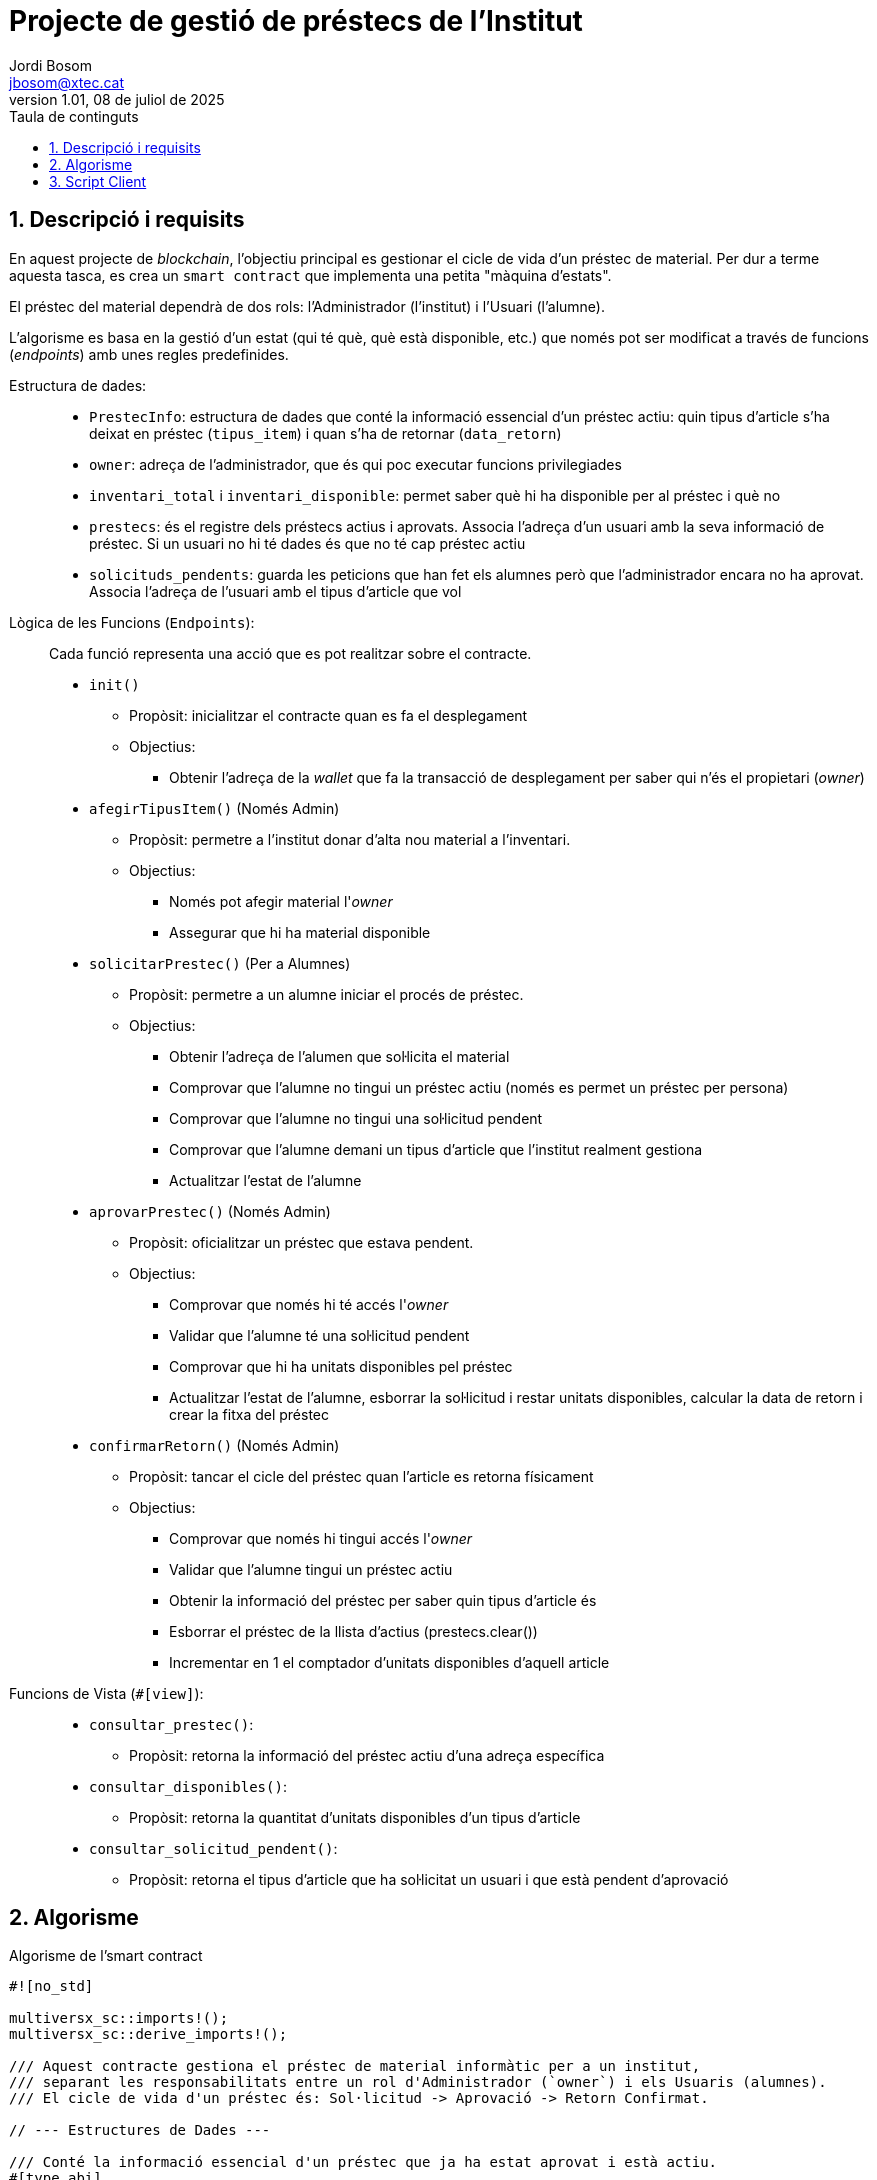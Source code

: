 :toc-title: Taula de continguts
:figure-caption: Figura
:table-caption: Taula
:example-caption: Exemple
:chapter-label: Apartat
:author: Jordi Bosom
:email: jbosom@xtec.cat
:revdate: 08 de juliol de 2025
:revnumber: 1.01
:doctype: article
:encoding: utf-8
:lang: ca
:toc: left
:toclevels: 5
:sectnums:
:icons: font

= Projecte de gestió de préstecs de l'Institut

== Descripció i requisits

En aquest projecte de __blockchain__, l'objectiu principal es gestionar el cicle de vida d'un préstec de material. Per dur a terme aquesta tasca, es crea un `smart contract` que implementa una petita "màquina d'estats".

El préstec del material dependrà de dos rols: l'Administrador (l'institut) i l'Usuari (l'alumne).

L'algorisme es basa en la gestió d'un estat (qui té què, què està disponible, etc.) que només pot ser modificat a través de funcions (__endpoints__) amb unes regles predefinides.

Estructura de dades: ::
* `PrestecInfo`: estructura de dades que conté la informació essencial d'un préstec actiu: quin tipus d'article s'ha deixat en préstec (`tipus_item`) i quan s'ha de retornar (`data_retorn`)
* `owner`: adreça de l'administrador, que és qui poc executar funcions privilegiades
* `inventari_total` i `inventari_disponible`: permet saber què hi ha disponible per al préstec i què no
* `prestecs`: és el registre dels préstecs actius i aprovats. Associa l'adreça d'un usuari amb la seva informació de préstec. Si un usuari no hi té dades és que no té cap préstec actiu
* `solicituds_pendents`: guarda les peticions que han fet els alumnes però que l'administrador encara no ha aprovat. Associa l'adreça de l'usuari amb el tipus d'article que vol

Lògica de les Funcions (`Endpoints`): ::
Cada funció representa una acció que es pot realitzar sobre el contracte.
* `init()`
** Propòsit: inicialitzar el contracte quan es fa el desplegament
** Objectius:
*** Obtenir l'adreça de la _wallet_ que fa la transacció de desplegament per saber qui n'és el propietari (_owner_)
* `afegirTipusItem()` (Només Admin)
** Propòsit: permetre a l'institut donar d'alta nou material a l'inventari.
** Objectius:
*** Només pot afegir material l'_owner_
*** Assegurar que hi ha material disponible
* `solicitarPrestec()` (Per a Alumnes)
** Propòsit: permetre a un alumne iniciar el procés de préstec.
** Objectius: 
*** Obtenir l'adreça de l'alumen que sol·licita el material
*** Comprovar que l'alumne no tingui un préstec actiu (només es permet un préstec per persona)
*** Comprovar que l'alumne no tingui una sol·licitud pendent
*** Comprovar que l'alumne demani un tipus d'article que l'institut realment gestiona
*** Actualitzar l'estat de l'alumne
* `aprovarPrestec()` (Només Admin)
** Propòsit: oficialitzar un préstec que estava pendent.
** Objectius:
*** Comprovar que només hi té accés l'__owner__
*** Validar que l'alumne té una sol·licitud pendent
*** Comprovar que hi ha unitats disponibles pel préstec
*** Actualitzar l'estat de l'alumne, esborrar la sol·licitud i restar unitats disponibles, calcular la data de retorn i crear la fitxa del préstec
* `confirmarRetorn()` (Només Admin)
** Propòsit: tancar el cicle del préstec quan l'article es retorna físicament
** Objectius: 
*** Comprovar que només hi tingui accés l'__owner__
*** Validar que l'alumne tingui un préstec actiu
*** Obtenir la informació del préstec per saber quin tipus d'article és
*** Esborrar el préstec de la llista d'actius (prestecs.clear())
*** Incrementar en 1 el comptador d'unitats disponibles d'aquell article

Funcions de Vista (`#[view]`): ::
* `consultar_prestec()`:
** Propòsit: retorna la informació del préstec actiu d'una adreça específica
* `consultar_disponibles()`:
** Propòsit: retorna la quantitat d'unitats disponibles d'un tipus d'article
* `consultar_solicitud_pendent()`:
** Propòsit: retorna el tipus d'article que ha sol·licitat un usuari i que està pendent d'aprovació

== Algorisme

.Algorisme de l'smart contract
[source, Rust]
----  
#![no_std]

multiversx_sc::imports!();
multiversx_sc::derive_imports!();

/// Aquest contracte gestiona el préstec de material informàtic per a un institut,
/// separant les responsabilitats entre un rol d'Administrador (`owner`) i els Usuaris (alumnes).
/// El cicle de vida d'un préstec és: Sol·licitud -> Aprovació -> Retorn Confirmat.

// --- Estructures de Dades ---

/// Conté la informació essencial d'un préstec que ja ha estat aprovat i està actiu.
#[type_abi]
#[derive(TopEncode, TopDecode)]
pub struct PrestecInfo<M: ManagedTypeApi> {
    /// El tipus d'article prestat (p.ex., "portatil", "teclat").
    pub tipus_item: ManagedBuffer<M>,
    /// La data límit de retorn, guardada com a timestamp de bloc (en segons).
    pub data_retorn: u64,
}

/// Defineix la interfície del contracte amb tots els seus endpoints i vistes públiques.
#[multiversx_sc::contract]
pub trait PrestecsInstitut {
    /// Funció d'inicialització. S'executa només un cop en desplegar el contracte.
    #[init]
    fn init(&self) {
        // Obtenim l'adreça de la wallet que desplega el contracte.
        let caller = self.blockchain().get_caller();
        // La guardem com a propietària (administrador) del contracte.
        // Això garanteix que només qui crea el contracte en té el control inicial.
        self.owner().set(caller);
    }

    // ===================================================================
    // === Endpoints d'Administrador (requereixen ser el 'owner') ===
    // ===================================================================

    /// Endpoint privat per afegir un nou tipus d'article a l'inventari o actualitzar-ne la quantitat.
    /// Només pot ser cridat per l'administrador (`owner`).
    #[only_owner]
    #[endpoint(afegirTipusItem)]
    fn afegir_tipus_item(&self, tipus_item: ManagedBuffer, quantitat_inicial: usize) {
        // Validació: La quantitat inicial ha de ser superior a zero per evitar estats invàlids.
        require!(quantitat_inicial > 0, "La quantitat ha de ser més gran que 0");
        
        // Donem d'alta el nou tipus d'article, establint el seu estoc total i disponible.
        self.inventari_total(&tipus_item).set(quantitat_inicial);
        self.inventari_disponible(&tipus_item).set(quantitat_inicial);
    }
    
    /// Endpoint privat que permet a l'administrador aprovar una sol·licitud de préstec pendent.
    #[only_owner]
    #[endpoint(aprovarPrestec)]
    fn aprovar_prestec(&self, adreca_usuari: ManagedAddress) {
        // Validació 1: Comprovem que l'usuari realment té una sol·licitud pendent.
        require!(!self.solicituds_pendents(&adreca_usuari).is_empty(), "Aquest usuari no té cap sol·licitud pendent.");
        
        let tipus_item = self.solicituds_pendents(&adreca_usuari).get();
        
        // Validació 2: Comprovem que hi ha unitats disponibles en el moment de l'aprovació.
        let mut unitats_disponibles = self.inventari_disponible(&tipus_item).get();
        require!(unitats_disponibles > 0, "No queden unitats disponibles d'aquest article.");

        // --- Accions (Transició d'Estat: de 'Pendent' a 'Actiu') ---
        
        // 1. Eliminem la sol·licitud de la llista de pendents.
        self.solicituds_pendents(&adreca_usuari).clear();

        // 2. Actualitzem l'inventari restant una unitat.
        unitats_disponibles -= 1;
        self.inventari_disponible(&tipus_item).set(unitats_disponibles);
        
        // 3. Calculem la data de retorn (p.ex., 15 dies des d'ara).
        let periode_prestec_segons = 15 * 24 * 60 * 60; // 15 dies en segons
        let data_retorn = self.blockchain().get_block_timestamp() + periode_prestec_segons;
        
        // 4. Creem la "fitxa" del préstec i la guardem al registre de préstecs actius.
        let info_prestec = PrestecInfo { tipus_item, data_retorn };
        self.prestecs(&adreca_usuari).set(info_prestec);
    }
    
    /// Endpoint privat que permet a l'administrador confirmar la recepció d'un article retornat.
    #[only_owner]
    #[endpoint(confirmarRetorn)]
    fn confirmar_retorn(&self, adreca_usuari: ManagedAddress) {
        // Validació: Comprovem que l'usuari tenia un préstec actiu per retornar.
        require!(!self.prestecs(&adreca_usuari).is_empty(), "Aquest usuari no té cap article en préstec per retornar.");
        
        // Obtenim la informació del préstec per saber quin tipus d'article hem de reincorporar a l'inventari.
        let info_prestec = self.prestecs(&adreca_usuari).get();
        let tipus_item_retornat = info_prestec.tipus_item;

        // --- Accions (Transició d'Estat: de 'Actiu' a 'Retornat') ---

        // 1. Eliminem el préstec del registre d'actius.
        self.prestecs(&adreca_usuari).clear();

        // 2. Incrementem les unitats disponibles de l'article retornat.
        let mut unitats_disponibles = self.inventari_disponible(&tipus_item_retornat).get();
        unitats_disponibles += 1;
        self.inventari_disponible(&tipus_item_retornat).set(unitats_disponibles);
    }

    // ===================================================================
    // === Endpoints d'Usuari (Alumnes) ===
    // ===================================================================

    /// Endpoint públic que permet a un usuari (alumne) sol·licitar un article.
    /// La sol·licitud queda en estat pendent fins que l'administrador l'aprovi.
    #[endpoint(solicitarPrestec)]
    fn solicitar_prestec(&self, tipus_item: ManagedBuffer) {
        // Obtenim l'adreça de qui fa la crida.
        let caller = self.blockchain().get_caller();
        
        // --- Validacions (Regles de Negoci) ---
        // 1. L'usuari no pot demanar un article si ja en té un altre en préstec actiu.
        require!(self.prestecs(&caller).is_empty(), "Ja tens un article en préstec actiu.");
        // 2. L'usuari no pot fer una nova sol·licitud si ja en té una de pendent.
        require!(self.solicituds_pendents(&caller).is_empty(), "Ja tens una sol·licitud pendent.");
        // 3. El tipus d'article sol·licitat ha d'existir a l'inventari.
        require!(!self.inventari_total(&tipus_item).is_empty(), "Aquest tipus d'article no existeix.");

        // Si totes les validacions són correctes, registrem la sol·licitud.
        self.solicituds_pendents(&caller).set(tipus_item);
    }


    // ===================================================================
    // === Vistes (Consultes de Només Lectura) ===
    // ===================================================================

    /// Retorna la informació del préstec actiu d'una adreça específica.
    #[view(consultarPrestec)]
    fn consultar_prestec(&self, adreca: ManagedAddress) -> OptionalValue<PrestecInfo<Self::Api>> {
        let prestec = self.prestecs(&adreca);
        if prestec.is_empty() {
            OptionalValue::None // Retorna 'None' si l'usuari no té cap préstec actiu.
        } else {
            OptionalValue::Some(prestec.get()) // Retorna la informació del préstec si en té.
        }
    }
    
    /// Retorna la quantitat d'unitats disponibles d'un tipus d'article.
    #[view(consultarDisponibles)]
    fn consultar_disponibles(&self, tipus_item: ManagedBuffer) -> usize {
        self.inventari_disponible(&tipus_item).get()
    }

    /// Retorna el tipus d'article que ha sol·licitat un usuari i que està pendent d'aprovació.
    #[view(consultarSolicitudPendent)]
    fn consultar_solicitud_pendent(&self, adreca: ManagedAddress) -> OptionalValue<ManagedBuffer> {
        let solicitud = self.solicituds_pendents(&adreca);
        if solicitud.is_empty() {
            OptionalValue::None
        } else {
            OptionalValue::Some(solicitud.get())
        }
    }


    // --- Storage Mappers ---
    // Aquesta secció defineix les "variables" o "taules" on el contracte
    // emmagatzema permanentment el seu estat a la blockchain.

    /// Guarda l'adreça de l'administrador del contracte.
    #[storage_mapper("owner")]
    fn owner(&self) -> SingleValueMapper<ManagedAddress>;
    
    /// Mapa que associa un tipus d'item amb la seva quantitat total registrada.
    #[storage_mapper("inventariTotal")]
    fn inventari_total(&self, tipus_item: &ManagedBuffer) -> SingleValueMapper<usize>;
    
    /// Mapa que associa un tipus d'item amb la quantitat actualment disponible per a préstec.
    #[storage_mapper("inventariDisponible")]
    fn inventari_disponible(&self, tipus_item: &ManagedBuffer) -> SingleValueMapper<usize>;

    /// Mapa que associa l'adreça d'un usuari amb la informació del seu préstec ACTIU.
    #[storage_mapper("prestecs")]
    fn prestecs(&self, adreca_usuari: &ManagedAddress) -> SingleValueMapper<PrestecInfo<Self::Api>>;

    /// Mapa que associa l'adreça d'un usuari amb la seva sol·licitud de préstec PENDENT.
    #[storage_mapper("solicitudsPendents")]
    fn solicituds_pendents(&self, adreca_usuari: &ManagedAddress) -> SingleValueMapper<ManagedBuffer>;
}
----


== Script Client

.Exemple de crida a una funció del contracte:
[source, bash
----
# Exemple per afegir 20 portàtils
mxpy contract call erd1qqqqqqqqqqqqqpgquuqezkwswma3x9tegn548mmxa5zaa3vd6zfsq52rcd \
  --recall-nonce \
  --pem ./wallets/admin.pem \
  --gas-limit 10000000 \
  --proxy https://devnet-gateway.multiversx.com \
  --chain D \
  --function "afegirTipusItem" \
  --arguments str:portatil 20 \
  --send
----

.Script de la part client:
[source, bash]
----
#!/bin/bash

################################################################################
# CONFIGURACIÓ - MODIFICA AQUESTES VARIABLES
################################################################################

# Adreça del Smart Contract un cop desplegat
CONTRACT_ADDRESS="erd1qqqqqqqqqqqqqpgquuqezkwswma3x9tegn548mmxa5zaa3vd6zfsq52rcd"

# Camí al fitxer PEM de l'administrador (institut)
PEM_ADMIN="./wallet.pem"
# Adreça de l'administrador
ADDRESS_ADMIN=$(mxpy wallet pem-address $PEM_ADMIN)


# Camí al fitxer PEM d'un alumne d'exemple
PEM_ALUMNE="./wallets/alumne1.pem"
# Adreça de l'alumne
ADDRESS_ALUMNE=$(mxpy wallet pem-address $PEM_ALUMNE)

# Configuració de la xarxa (devnet, testnet o mainnet)
PROXY="https://devnet-gateway.multiversx.com"
CHAIN_ID="D"

# Límits de gas
GAS_LIMIT=10000000

################################################################################
# FUNCIONS AUXILIARS
################################################################################

# Funció per executar una transacció (crida a un endpoint)
# Ús: executar_tx <funcio> <pem_file> [arguments...]
executar_tx() {
    local funcio=$1
    local pem_file=$2
    shift 2
    local args=("$@")

    echo "Executant transacció..."
    mxpy --verbose contract call ${CONTRACT_ADDRESS} --recall-nonce --pem=${pem_file} \
        --gas-limit=${GAS_LIMIT} --proxy=${PROXY} --chain=${CHAIN_ID} \
        --function="${funcio}" --arguments "${args[@]}" --send || echo "ERROR: La transacció ha fallat."
}

# Funció per executar una consulta (crida a una vista)
# Ús: executar_query <funcio> [arguments...]
executar_query() {
    local funcio=$1
    shift
    local args=("$@")

    echo "Executant consulta..."
    mxpy --verbose contract query ${CONTRACT_ADDRESS} --proxy=${PROXY} \
        --function="${funcio}" --arguments "${args[@]}"
}

################################################################################
# MENÚ PRINCIPAL
################################################################################

while true; do
    echo "=================================================="
    echo "    SISTEMA DE GESTIÓ DE PRÉSTECS DE L'INSTITUT    "
    echo "=================================================="
    echo
    echo "--- MENÚ ADMINISTRADOR ---"
    echo "  1. Afegir tipus d'item a l'inventari"
    echo "  2. Aprovar un préstec pendent"
    echo "  3. Confirmar el retorn d'un article"
    echo
    echo "--- MENÚ ALUMNE ---"
    echo "  4. Sol·licitar un préstec"
    echo
    echo "--- CONSULTES GENERALS ---"
    echo "  5. Consultar inventari disponible"
    echo "  6. Consultar estat d'un préstec actiu"
    echo "  7. Consultar una sol·licitud pendent"
    echo
    echo "  0. Sortir"
    echo "--------------------------------------------------"
    read -p "Tria una opció: " opcio

    case $opcio in
        1)
            read -p "Introdueix el tipus d'item (ex: portatil): " tipus
            read -p "Introdueix la quantitat inicial: " quantitat
            executar_tx "afegirTipusItem" "${PEM_ADMIN}" "str:${tipus}" "${quantitat}"
            ;;
        2)
            read -p "Introdueix l'adreça de l'alumne a aprovar (erd1...): " adreca_alumne
            executar_tx "aprovarPrestec" "${PEM_ADMIN}" "addr:${adreca_alumne}"
            ;;
        3)
            read -p "Introdueix l'adreça de l'alumne que retorna (erd1...): " adreca_alumne
            executar_tx "confirmarRetorn" "${PEM_ADMIN}" "addr:${adreca_alumne}"
            ;;
        4)
            read -p "Introdueix el tipus d'item a sol·licitar (ex: portatil): " tipus
            echo "Es farà la sol·licitud com a ALUMNE: ${ADDRESS_ALUMNE}"
            executar_tx "solicitarPrestec" "${PEM_ALUMNE}" "str:${tipus}"
            ;;
        5)
            read -p "De quin tipus d'item vols consultar la disponibilitat? " tipus
            executar_query "consultarDisponibles" "str:${tipus}"
            ;;
        6)
            read -p "De quina adreça vols consultar el préstec actiu? " adreca
            executar_query "consultarPrestec" "addr:${adreca}"
            ;;
        7)
            read -p "De quina adreça vols consultar la sol·licitud pendent? " adreca
            executar_query "consultarSolicitudPendent" "addr:${adreca}"
            ;;
        0)
            echo "Sortint..."
            break
            ;;
        *)
            echo "Opció invàlida. Torna a intentar-ho."
            ;;
    esac
    echo
    read -p "Prem [Enter] per continuar..."
    clear
done
----
